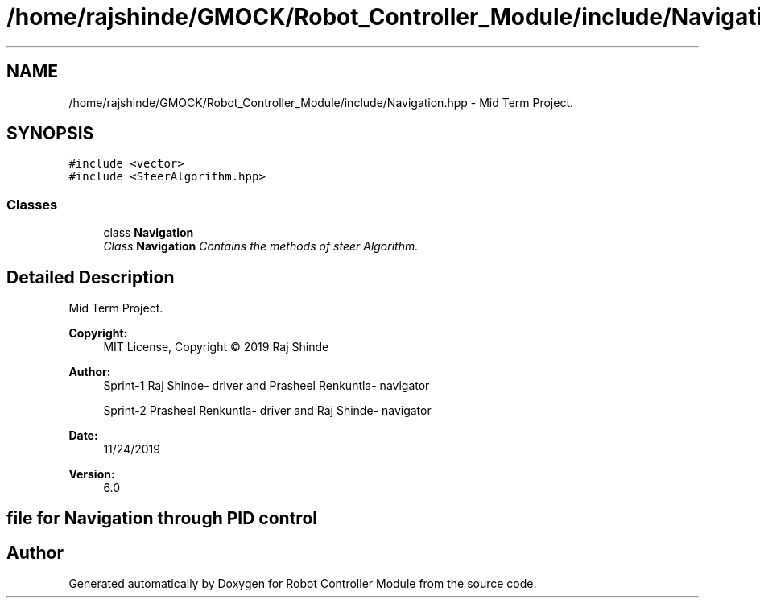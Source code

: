 .TH "/home/rajshinde/GMOCK/Robot_Controller_Module/include/Navigation.hpp" 3 "Mon Nov 25 2019" "Version 7.0" "Robot Controller Module" \" -*- nroff -*-
.ad l
.nh
.SH NAME
/home/rajshinde/GMOCK/Robot_Controller_Module/include/Navigation.hpp \- Mid Term Project\&.  

.SH SYNOPSIS
.br
.PP
\fC#include <vector>\fP
.br
\fC#include <SteerAlgorithm\&.hpp>\fP
.br

.SS "Classes"

.in +1c
.ti -1c
.RI "class \fBNavigation\fP"
.br
.RI "\fIClass \fBNavigation\fP Contains the methods of steer Algorithm\&. \fP"
.in -1c
.SH "Detailed Description"
.PP 
Mid Term Project\&. 


.PP
\fBCopyright:\fP
.RS 4
MIT License, Copyright © 2019 Raj Shinde
.RE
.PP
\fBAuthor:\fP
.RS 4
Sprint-1 Raj Shinde- driver and Prasheel Renkuntla- navigator 
.PP
Sprint-2 Prasheel Renkuntla- driver and Raj Shinde- navigator 
.RE
.PP
\fBDate:\fP
.RS 4
11/24/2019 
.RE
.PP
\fBVersion:\fP
.RS 4
6\&.0 
.RE
.PP
.SH "file for Navigation through PID control"
.PP

.SH "Author"
.PP 
Generated automatically by Doxygen for Robot Controller Module from the source code\&.
